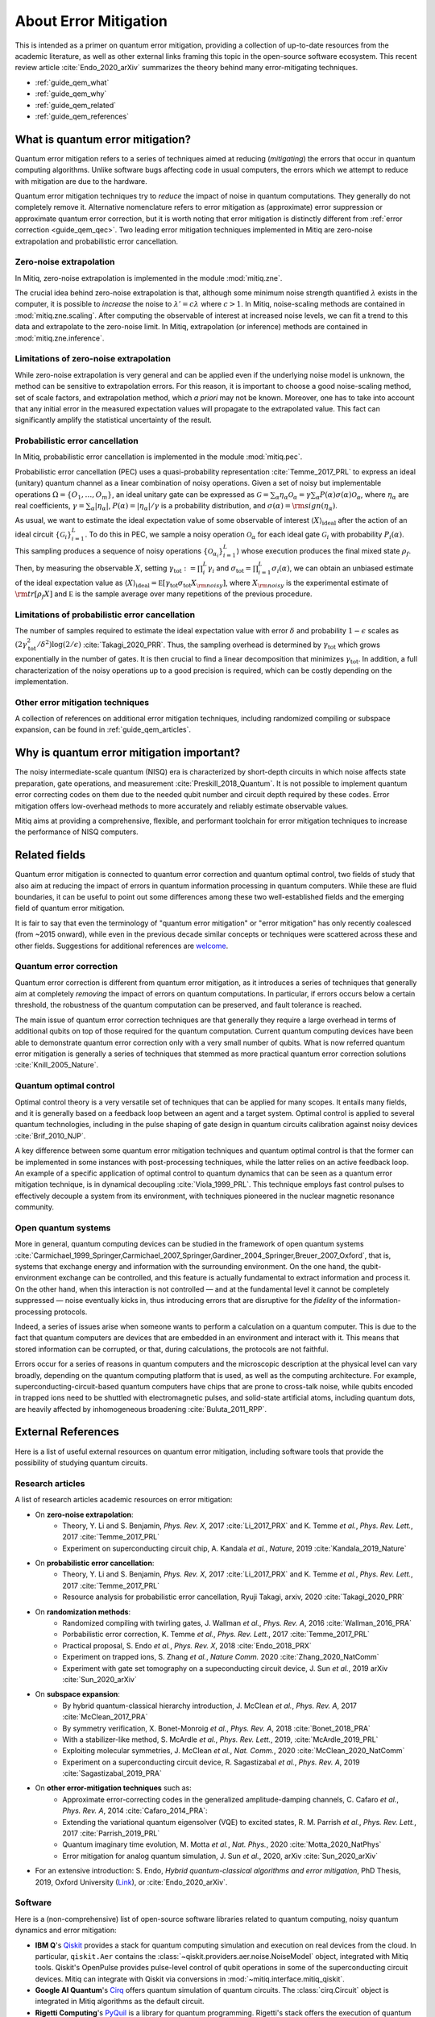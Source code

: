 .. _guide_qem:

*********************************************
About Error Mitigation
*********************************************

This is intended as a primer on quantum error mitigation, providing a
collection of up-to-date resources from the academic literature, as well as
other external links framing this topic in the open-source software ecosystem.
This recent review article :cite:`Endo_2020_arXiv` summarizes the theory behind many error-mitigating
techniques.

* :ref:`guide_qem_what`
* :ref:`guide_qem_why`
* :ref:`guide_qem_related`
* :ref:`guide_qem_references`

.. _guide_qem_what:

---------------------------------
What is quantum error mitigation?
---------------------------------

Quantum error mitigation refers to a series of techniques aimed at
reducing (*mitigating*) the errors that occur in quantum computing algorithms.
Unlike software bugs affecting code in usual computers, the errors which we
attempt to reduce with mitigation are due to the hardware.

Quantum error mitigation techniques try to *reduce* the impact of noise in
quantum computations. They generally do not completely remove it. Alternative
nomenclature refers to error mitigation as (approximate) error suppression or
approximate quantum error correction, but it is worth noting that error mitigation
is distinctly different from :ref:`error correction <guide_qem_qec>`. Two leading
error mitigation techniques implemented in Mitiq are zero-noise extrapolation
and probabilistic error cancellation.

.. _guide_qem_zne:

^^^^^^^^^^^^^^^^^^^^^^^^^^^^^^^^^^^^^^^^
Zero-noise extrapolation
^^^^^^^^^^^^^^^^^^^^^^^^^^^^^^^^^^^^^^^^

In Mitiq, zero-noise extrapolation is implemented in the module :mod:`mitiq.zne`.

The crucial idea behind zero-noise extrapolation is that, although some minimum
noise strength quantified :math:`\lambda` exists in the computer,
it is possible to *increase* the noise to :math:`\lambda'=c\lambda` where :math:`c>1`.
In Mitiq, noise-scaling methods are contained in :mod:`mitiq.zne.scaling`. After computing
the observable of interest at increased noise levels, we can fit a trend to this data and
extrapolate to the zero-noise limit. In Mitiq, extrapolation (or inference) methods are
contained in :mod:`mitiq.zne.inference`.

^^^^^^^^^^^^^^^^^^^^^^^^^^^^^^^^^^^^^^^^^^^^^^^^^^
Limitations of zero-noise extrapolation
^^^^^^^^^^^^^^^^^^^^^^^^^^^^^^^^^^^^^^^^^^^^^^^^^^

While zero-noise extrapolation is very general and can be applied even if
the underlying noise model is unknown, the method can be sensitive to
extrapolation errors. For this reason, it is important to choose a good
noise-scaling method, set of scale factors, and extrapolation method, which
*a priori* may not be known. Moreover, one has to take into account that any
initial error in the measured expectation values will propagate to the extrapolated
value. This fact can significantly amplify the statistical uncertainty of the result.

.. _guide_qem_pec:

^^^^^^^^^^^^^^^^^^^^^^^^^^^^^^^^^^^^^^^^^
Probabilistic error cancellation
^^^^^^^^^^^^^^^^^^^^^^^^^^^^^^^^^^^^^^^^^

In Mitiq, probabilistic error cancellation is implemented in the module :mod:`mitiq.pec`.

Probabilistic error cancellation (PEC) uses a quasi-probability representation :cite:`Temme_2017_PRL`
to express an ideal (unitary) quantum channel as a linear combination of noisy operations.
Given a set of noisy but implementable operations :math:`\Omega = \{O_1, \dots, O_m\}`, an
ideal unitary gate can be expressed as
:math:`\mathcal{G} = \sum_{\alpha} \eta_{\alpha} \mathcal{O}_\alpha = \gamma \sum_{\alpha} P(\alpha) \sigma(\alpha) \mathcal{O}_\alpha`,
where :math:`\eta_\alpha` are real coefficients, :math:`\gamma = \sum_{\alpha} |\eta_\alpha|`,
:math:`P(\alpha)=|\eta_\alpha | /\gamma` is a probability distribution,
and :math:`\sigma(\alpha)={\rm sign}(\eta_\alpha)`.

As usual, we want to estimate the ideal expectation value of some observable
of interest :math:`\langle X\rangle_{\text{ideal}}` after the action of an ideal circuit
:math:`\{\mathcal{\mathcal G}_i\}_{i=1}^L`. To do this in PEC, we sample a noisy operation
:math:`\mathcal{O}_{\alpha}` for each ideal gate :math:`\mathcal{G}_i`
with probability :math:`P_i(\alpha)`. This sampling produces a sequence of noisy operations
:math:`\{\mathcal{O}_{\alpha_i}\}_{i=1}^L`) whose execution produces the
final mixed state :math:`\rho_f`. Then, by measuring the observable :math:`X`, setting
:math:`\gamma_{\text{tot}} := \prod_{i}^L \gamma_i` and
:math:`\sigma_{\text{tot}} = \prod_{i=1}^L \sigma_i(\alpha)`, we can obtain an unbiased
estimate of the ideal expectation value as
:math:`\langle X\rangle_{\text{ideal}} =  \mathbb E \left[ \gamma_{\text{tot}} \sigma_{\text{tot}} X_{\rm noisy} \right]`,
where :math:`X_{\rm noisy}` is the experimental estimate of :math:`{\rm tr}[\rho_f X]`
and :math:`\mathbb E` is the sample average over many repetitions of the previous procedure.

^^^^^^^^^^^^^^^^^^^^^^^^^^^^^^^^^^^^^^^^^^^^^^^^^^
Limitations of probabilistic error cancellation
^^^^^^^^^^^^^^^^^^^^^^^^^^^^^^^^^^^^^^^^^^^^^^^^^^

The number of samples required to estimate the ideal expectation value with error
:math:`\delta` and probability :math:`1-\epsilon` scales as
:math:`\left(2 \gamma_{\text{tot}}^{2} / \delta^{2}\right) \log (2 / \epsilon)`
:cite:`Takagi_2020_PRR`. Thus, the sampling overhead is determined
by :math:`\gamma_{\text{tot}}` which grows exponentially in the number of gates.
It is then crucial to find a linear decomposition that minimizes :math:`\gamma_{\text{tot}}`.
In addition, a full characterization of the noisy operations up to a good precision
is required, which can be costly depending on the implementation.

^^^^^^^^^^^^^^^^^^^^^^^^^^^^^^^^^^^^^^^^^
Other error mitigation techniques
^^^^^^^^^^^^^^^^^^^^^^^^^^^^^^^^^^^^^^^^^

A collection of references on additional error mitigation techniques,
including randomized compiling or subspace expansion, can be found in
:ref:`guide_qem_articles`.

.. _guide_qem_why:

------------------------------------------
Why is quantum error mitigation important?
------------------------------------------

The noisy intermediate-scale quantum (NISQ) era is characterized by
short-depth circuits in which noise affects state
preparation, gate operations, and measurement :cite:`Preskill_2018_Quantum`.
It is not possible to implement quantum error correcting codes on them due to the
needed qubit number and circuit depth required by these codes. Error mitigation
offers low-overhead methods to more accurately and reliably estimate observable values.

Mitiq aims at providing a comprehensive, flexible, and performant toolchain for
error mitigation techniques to increase the performance of NISQ computers.

.. _guide_qem_related:

--------------------------------------------------
Related fields
--------------------------------------------------

Quantum error mitigation is connected to quantum error correction and quantum
optimal control, two fields of study that also aim at reducing the impact of
errors in quantum information processing in quantum computers. While these are
fluid boundaries, it can be useful to point out some differences among these
two well-established fields and the emerging field of quantum error mitigation.

It is fair to say that even the terminology of "quantum error mitigation" or
"error mitigation" has only recently coalesced (from ~2015 onward), while even
in the previous decade similar concepts or techniques were scattered across
these and other fields. Suggestions for additional references are `welcome`_.

.. _welcome: https://github.com/unitaryfund/mitiq/issues/new/choose

.. _guide_qem_qec:

^^^^^^^^^^^^^^^^^^^^^^^^^^^^^^^^^^^^^^^^^
Quantum error correction
^^^^^^^^^^^^^^^^^^^^^^^^^^^^^^^^^^^^^^^^^

Quantum error correction is different from quantum error mitigation, as it
introduces a series of techniques that generally aim at completely *removing*
the impact of errors on quantum computations. In particular, if errors
occurs below a certain threshold, the robustness of the quantum computation can
be preserved, and fault tolerance is reached.

The main issue of quantum error correction techniques are that generally they
require a large overhead in terms of additional qubits on top of those required
for the quantum computation. Current quantum computing devices have been able
to demonstrate quantum error correction only with a very small number of
qubits. What is now referred quantum error mitigation is generally a series of
techniques that stemmed as more practical quantum error correction solutions
:cite:`Knill_2005_Nature`.

.. _guide_qem_qoc:

^^^^^^^^^^^^^^^^^^^^^^^^^^^^^^^^^^^^^^^^^
Quantum optimal control
^^^^^^^^^^^^^^^^^^^^^^^^^^^^^^^^^^^^^^^^^

Optimal control theory is a very versatile set of techniques that can be
applied for many scopes. It entails many fields, and it is generally based on a
feedback loop between an agent and a target system.
Optimal control is applied to several quantum technologies,
including in the pulse shaping of gate design in quantum circuits calibration
against noisy devices :cite:`Brif_2010_NJP`.

A key difference between some quantum error mitigation techniques and quantum
optimal control is that the former can be implemented in some instances with
post-processing techniques, while the latter relies on an active feedback loop.
An example of a specific application of optimal control to quantum dynamics that
can be seen as a quantum error mitigation technique, is in dynamical decoupling
:cite:`Viola_1999_PRL`. This technique employs fast control pulses to effectively
decouple a system from its environment, with techniques pioneered in the nuclear
magnetic resonance community.

.. _guide_qem_noise:

^^^^^^^^^^^^^^^^^^^^^^^^^^^^^^^^^^^^^^^^
Open quantum systems
^^^^^^^^^^^^^^^^^^^^^^^^^^^^^^^^^^^^^^^^

More in general, quantum computing devices can be studied in the framework of
open quantum systems :cite:`Carmichael_1999_Springer,Carmichael_2007_Springer,Gardiner_2004_Springer,Breuer_2007_Oxford`,
that is, systems that exchange energy and information with the surrounding
environment. On the one hand, the qubit-environment exchange can be controlled,
and this feature is actually fundamental to extract information and process it.
On the other hand, when this interaction is not controlled — and at the fundamental
level it cannot be completely suppressed — noise eventually kicks in, thus introducing
errors that are disruptive for the *fidelity* of the information-processing protocols.

Indeed, a series of issues arise when someone wants to perform a calculation on a
quantum computer. This is due to the fact that quantum computers are devices that
are embedded in an environment and interact with it. This means that stored information
can be corrupted, or that, during calculations, the protocols are not faithful.

Errors occur for a series of reasons in quantum computers and the microscopic
description at the physical level can vary broadly, depending on the quantum
computing platform that is used, as well as the computing architecture. For example,
superconducting-circuit-based quantum computers have chips that
are prone to cross-talk noise, while qubits encoded in trapped ions need to be
shuttled with electromagnetic pulses, and solid-state artificial atoms, including
quantum dots, are heavily affected by inhomogeneous broadening :cite:`Buluta_2011_RPP`.

.. _guide_qem_references:

---------------------
External References
---------------------

Here is a list of useful external resources on quantum error mitigation,
including software tools that provide the possibility of studying quantum
circuits.

.. _guide_qem_articles:

^^^^^^^^^^^^^^^^^
Research articles
^^^^^^^^^^^^^^^^^

A list of research articles academic resources on error mitigation:

- On **zero-noise extrapolation**:
   - Theory, Y. Li and S. Benjamin, *Phys. Rev. X*, 2017 :cite:`Li_2017_PRX` and K. Temme *et al.*, *Phys. Rev. Lett.*, 2017 :cite:`Temme_2017_PRL`
   - Experiment on superconducting circuit chip, A. Kandala *et al.*, *Nature*, 2019 :cite:`Kandala_2019_Nature`

- On **probabilistic error cancellation**:
   - Theory, Y. Li and S. Benjamin, *Phys. Rev. X*, 2017 :cite:`Li_2017_PRX` and K. Temme *et al.*, *Phys. Rev. Lett.*, 2017 :cite:`Temme_2017_PRL`
   - Resource analysis for probabilistic error cancellation, Ryuji Takagi, arxiv, 2020 :cite:`Takagi_2020_PRR`

- On **randomization methods**:
   - Randomized compiling with twirling gates, J. Wallman *et al.*, *Phys. Rev. A*, 2016 :cite:`Wallman_2016_PRA`
   - Porbabilistic error correction, K. Temme *et al.*, *Phys. Rev. Lett.*, 2017 :cite:`Temme_2017_PRL`
   - Practical proposal, S. Endo *et al.*, *Phys. Rev. X*, 2018 :cite:`Endo_2018_PRX`
   - Experiment on trapped ions, S. Zhang  *et al.*, *Nature Comm.* 2020 :cite:`Zhang_2020_NatComm`
   - Experiment with gate set tomography on a supeconducting circuit device, J. Sun *et al.*, 2019 arXiv :cite:`Sun_2020_arXiv`

- On **subspace expansion**:
   - By hybrid quantum-classical hierarchy introduction, J. McClean *et al.*, *Phys. Rev. A*, 2017 :cite:`McClean_2017_PRA`
   - By symmetry verification, X. Bonet-Monroig *et al.*, *Phys. Rev. A*, 2018 :cite:`Bonet_2018_PRA`
   - With a stabilizer-like method, S. McArdle *et al.*, *Phys. Rev. Lett.*, 2019, :cite:`McArdle_2019_PRL`
   - Exploiting molecular symmetries, J. McClean *et al.*, *Nat. Comm.*, 2020 :cite:`McClean_2020_NatComm`
   - Experiment on a superconducting circuit device, R. Sagastizabal *et al.*, *Phys. Rev. A*, 2019 :cite:`Sagastizabal_2019_PRA`

- On **other error-mitigation techniques** such as:
   - Approximate error-correcting codes in the generalized amplitude-damping channels, C. Cafaro *et al.*, *Phys. Rev. A*, 2014 :cite:`Cafaro_2014_PRA`:
   - Extending the variational quantum eigensolver (VQE) to excited states, R. M. Parrish *et al.*, *Phys. Rev. Lett.*, 2017 :cite:`Parrish_2019_PRL`
   - Quantum imaginary time evolution, M. Motta *et al.*, *Nat. Phys.*, 2020 :cite:`Motta_2020_NatPhys`
   - Error mitigation for analog quantum simulation, J. Sun *et al.*, 2020, arXiv :cite:`Sun_2020_arXiv`

- For an extensive introduction: S. Endo, *Hybrid quantum-classical algorithms and error mitigation*, PhD Thesis, 2019, Oxford University (`Link`_), or :cite:`Endo_2020_arXiv`.

.. _Link: https://ora.ox.ac.uk/objects/uuid:6733c0f6-1b19-4d12-a899-18946aa5df85

^^^^^^^^
Software
^^^^^^^^

Here is a (non-comprehensive) list of open-source software libraries related to
quantum computing, noisy quantum dynamics and error mitigation:

- **IBM Q**'s `Qiskit`_ provides a stack for quantum computing simulation and execution on real devices from the cloud. In particular, ``qiskit.Aer`` contains the :class:`~qiskit.providers.aer.noise.NoiseModel` object, integrated with Mitiq tools. Qiskit's OpenPulse provides pulse-level control of qubit operations in some of the superconducting circuit devices. Mitiq can integrate with Qiskit via conversions in :mod:`~mitiq.interface.mitiq_qiskit`.

- **Google AI Quantum**'s `Cirq`_ offers quantum simulation of quantum circuits. The :class:`cirq.Circuit` object is integrated in Mitiq algorithms as the default circuit.

- **Rigetti Computing**'s `PyQuil`_ is a library for quantum programming. Rigetti's stack offers the execution of quantum circuits on superconducting circuits devices from the cloud, as well as their simulation on a quantum virtual machine (QVM), integrated with Mitiq tools in the :mod:`~mitiq.interface.mitiq_pyquil` module.

- `QuTiP`_, the quantum toolbox in Python, contains a quantum information processing module that allows to simulate quantum circuits, their implementation on devices, as well as the simulation of pulse-level control and time-dependent density matrix evolution with the :class:`qutip.Qobj` object and the :class:`~qutip.qip.device.Processor` object in the ``qutip.qip`` module.

- `Krotov`_ is a package implementing Krotov method for optimal control interfacing with QuTiP for noisy density-matrix quantum evolution.

- `PyGSTi`_ allows to characterize quantum circuits by implementing techniques such as gate set tomography (GST) and randomized benchmarking.

This is just a selection of open-source projects related to quantum error
mitigation. A more comprehensinve collection of software on quantum computing
can be found `here`_ and on `Unitary Fund`_'s list of supported projects.

.. _QuTiP: https://qutip.org

.. _Qiskit: https://qiskit.org

.. _Cirq: https://quantumai.google/cirq/

.. _PyQuiL: https://github.com/rigetti/pyquil

.. _Krotov: http://krotov.readthedocs.io/

.. _PyGSTi: https://www.pygsti.info/

.. _here: https://github.com/qosf/awesome-quantum-software

.. _Unitary Fund: https://unitary.fund/grants.html

